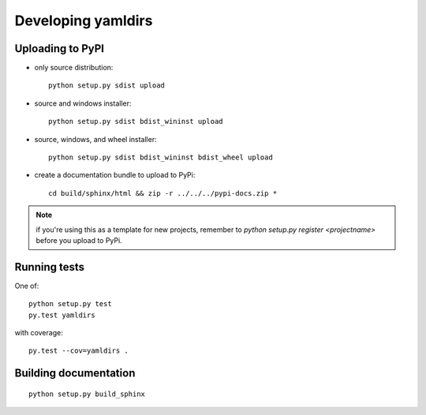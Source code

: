 

Developing yamldirs
===================


Uploading to PyPI
-----------------

- only source distribution::

    python setup.py sdist upload

- source and windows installer::

    python setup.py sdist bdist_wininst upload

- source, windows, and wheel installer::

    python setup.py sdist bdist_wininst bdist_wheel upload

- create a documentation bundle to upload to PyPi::

    cd build/sphinx/html && zip -r ../../../pypi-docs.zip *


.. note:: if you're using this as a template for new projects, remember to
          `python setup.py register <projectname>` before you upload to
          PyPi.


Running tests
-------------
One of::

    python setup.py test
    py.test yamldirs

with coverage::

    py.test --cov=yamldirs .


Building documentation
----------------------
::

    python setup.py build_sphinx

